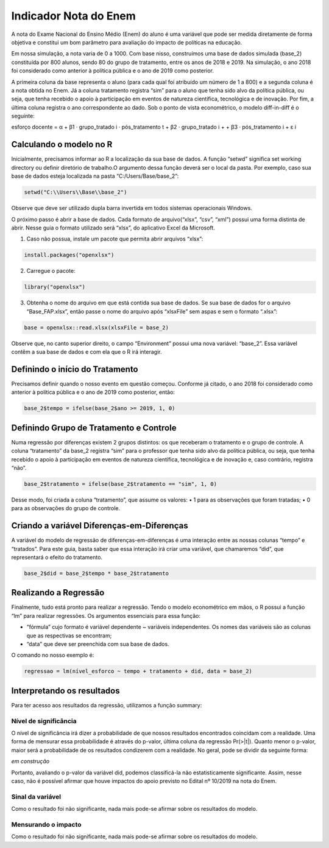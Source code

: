 """"""""""""""""""""""
Indicador Nota do Enem
""""""""""""""""""""""

A nota do Exame Nacional do Ensino Médio (Enem) do aluno é uma variável que pode ser medida diretamente de forma objetiva e constitui um bom parâmetro para avaliação do impacto de políticas na educação.

Em nossa simulação, a nota varia de 0 a 1000. Com base nisso, construímos uma base de dados simulada (base_2) constituída por 800 alunos, sendo 80 do grupo de tratamento, entre os anos de 2018 e 2019. Na simulação, o ano 2018 foi considerado como anterior à política pública e o ano de 2019 como posterior. 

A primeira coluna da base representa o aluno (para cada qual foi atribuído um número de 1 a 800) e a segunda coluna é a nota obtida no Enem. Já a coluna tratamento registra “sim” para o aluno que tenha sido alvo da política pública, ou seja, que tenha recebido o apoio à participação em eventos de natureza científica, tecnológica e de inovação. Por fim, a última coluna registra o ano correspondente ao dado.
Sob o ponto de vista econométrico, o modelo diff-in-diff é o seguinte:

esforço docente = α + β1 · grupo_tratado i · pós_tratamento t + β2 · grupo_tratado i +
+ β3 · pós_tratamento i + ε i

========================
Calculando o modelo no R
========================

Inicialmente, precisamos informar ao R a localização da sua base de dados. A função “setwd” significa set working directory ou definir diretório de trabalho.O argumento dessa função deverá ser o local da pasta. Por exemplo, caso sua base de dados esteja localizada na pasta “C:/Users/Base/base_2”:

.. code-block:: r

	setwd("C:\\Users\\Base\\base_2")

Observe que deve ser utilizado dupla barra invertida em todos sistemas operacionais Windows.

O próximo passo é abrir a base de dados. Cada formato de arquivo(“xlsx”, “csv”, “xml”) possui uma forma distinta de abrir. Nesse guia o formato utilizado será “xlsx”, do aplicativo Excel da Microsoft.

1. Caso não possua, instale um pacote que permita abrir arquivos “xlsx”:

.. code-block:: r
	
	install.packages("openxlsx")

2. Carregue o pacote:

.. code-block:: r

	library("openxlsx")

3. Obtenha o nome do arquivo em que está contida sua base de dados. Se sua base de dados for o arquivo “Base_FAP.xlsx”, então passe o nome do arquivo após “xlsxFile” sem aspas e sem o formato “.xlsx”:

.. code-block:: r

	base = openxlsx::read.xlsx(xlsxFile = base_2)

Observe que, no canto superior direito, o campo “Environment” possui uma nova variável: “base_2”. Essa variável contêm a sua base de dados e com ela que o R irá interagir.

================================
Definindo o início do Tratamento
================================

Precisamos definir quando o nosso evento em questão começou. Conforme já citado, o ano 2018 foi considerado como anterior à política pública e o ano de 2019 como posterior, então:

.. code-block:: r

	base_2$tempo = ifelse(base_2$ano >= 2019, 1, 0)

========================================
Definindo Grupo de Tratamento e Controle
========================================

Numa regressão por diferenças existem 2 grupos distintos: os que receberam o tratamento e o grupo de controle. A coluna “tratamento” da base_2 registra “sim” para o professor que tenha sido alvo da política pública, ou seja, que tenha recebido o apoio à participação em eventos de natureza científica, tecnológica e de inovação e, caso contrário, registra “não”.

.. code-block:: r

	base_2$tratamento = ifelse(base_2$tratamento == "sim", 1, 0)

Desse modo, foi criada a coluna “tratamento”, que assume os valores:
• 1 para as observações que foram tratadas;
• 0 para as observações do grupo de controle.

===========================================
Criando a variável Diferenças-em-Diferenças
===========================================

A variável do modelo de regressão de diferenças-em-diferenças é uma interação entre as nossas colunas “tempo” e “tratados”. Para este guia, basta saber que essa interação irá criar uma variável, que chamaremos “did”, que representará o efeito do tratamento.

.. code-block:: r

	base_2$did = base_2$tempo * base_2$tratamento

======================
Realizando a Regressão
======================

Finalmente, tudo está pronto para realizar a regressão. Tendo o modelo econométrico em mãos, o R possui a função “lm” para realizar regressões. Os argumentos essenciais para essa função:

• “fórmula” cujo formato é variável dependente ~ variáveis independentes. Os nomes das variáveis são as colunas que as respectivas se encontram;

• “data” que deve ser preenchida com sua base de dados.

O comando no nosso exemplo é:

.. code-block:: r

	regressao = lm(nível_esforco ~ tempo + tratamento + did, data = base_2)

===========================
Interpretando os resultados
===========================

Para ter acesso aos resultados da regressão, utilizamos a função summary:

.. image:: imgs/regressao_2.png

----------------------
Nível de significância
----------------------

O nível de significância irá dizer a probabilidade de que nossos resultados encontrados coincidam com a realidade. Uma forma de mensurar essa probabilidade é através do p-valor, última coluna da regressão Pr(>|t|). Quanto menor o p-valor, maior será a probabilidade de os resultados condizerem com a realidade. No geral, pode se dividir da seguinte forma:

*em construção*

Portanto, avaliando o p-valor da variável did, podemos classificá-la não estatisticamente significante. Assim, nesse caso, não é possível afirmar que houve impactos do apoio previsto no Edital nº 10/2019 na nota do Enem.

-----------------
Sinal da variável
-----------------

Como o resultado foi não significante, nada mais pode-se afirmar sobre os resultados do modelo. 

--------------------
Mensurando o impacto
--------------------

Como o resultado foi não significante, nada mais pode-se afirmar sobre os resultados do modelo. 